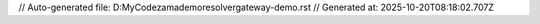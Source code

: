 // Auto-generated file: D:\MyCode\zama\demo\resolver\gateway-demo.rst
// Generated at: 2025-10-20T08:18:02.707Z